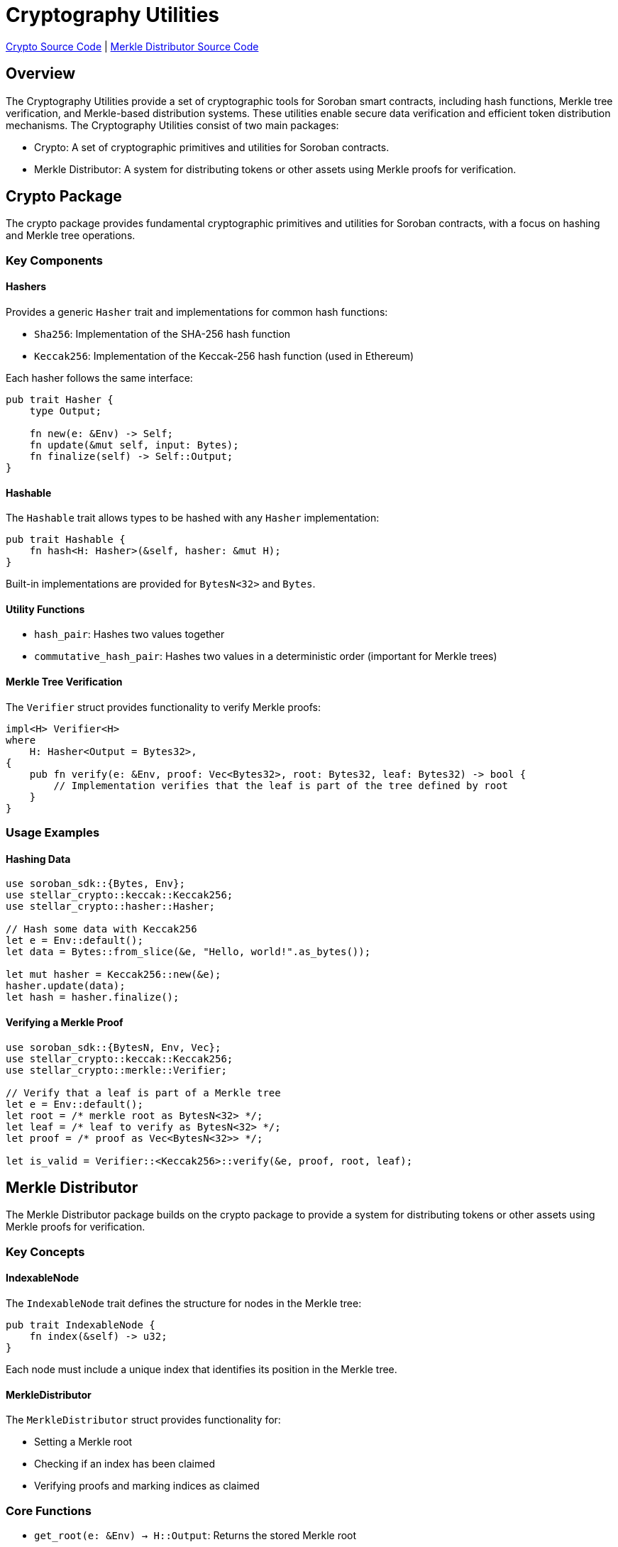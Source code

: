 :source-highlighter: highlight.js
:highlightjs-languages: rust
:github-icon: pass:[<svg class="icon"><use href="#github-icon"/></svg>]
= Cryptography Utilities

https://github.com/OpenZeppelin/stellar-contracts/tree/main/packages/contract-utils/crypto[Crypto Source Code] |
https://github.com/OpenZeppelin/stellar-contracts/tree/main/packages/contract-utils/merkle-distributor[Merkle Distributor Source Code]

== Overview

The Cryptography Utilities provide a set of cryptographic tools for Soroban smart contracts,
including hash functions, Merkle tree verification, and Merkle-based distribution systems.
These utilities enable secure data verification and efficient token distribution mechanisms.
The Cryptography Utilities consist of two main packages:

* Crypto: A set of cryptographic primitives and utilities for Soroban contracts.
* Merkle Distributor: A system for distributing tokens or other assets using Merkle proofs for verification.

== Crypto Package

The crypto package provides fundamental cryptographic primitives and utilities for Soroban contracts,
with a focus on hashing and Merkle tree operations.

=== Key Components

==== Hashers

Provides a generic `Hasher` trait and implementations for common hash functions:

* `Sha256`: Implementation of the SHA-256 hash function
* `Keccak256`: Implementation of the Keccak-256 hash function (used in Ethereum)

Each hasher follows the same interface:

[source,rust]
----
pub trait Hasher {
    type Output;

    fn new(e: &Env) -> Self;
    fn update(&mut self, input: Bytes);
    fn finalize(self) -> Self::Output;
}
----

==== Hashable

The `Hashable` trait allows types to be hashed with any `Hasher` implementation:

[source,rust]
----
pub trait Hashable {
    fn hash<H: Hasher>(&self, hasher: &mut H);
}
----

Built-in implementations are provided for `BytesN<32>` and `Bytes`.

==== Utility Functions

* `hash_pair`: Hashes two values together
* `commutative_hash_pair`: Hashes two values in a deterministic order (important for Merkle trees)

==== Merkle Tree Verification

The `Verifier` struct provides functionality to verify Merkle proofs:

[source,rust]
----
impl<H> Verifier<H>
where
    H: Hasher<Output = Bytes32>,
{
    pub fn verify(e: &Env, proof: Vec<Bytes32>, root: Bytes32, leaf: Bytes32) -> bool {
        // Implementation verifies that the leaf is part of the tree defined by root
    }
}
----

=== Usage Examples

==== Hashing Data

[source,rust]
----
use soroban_sdk::{Bytes, Env};
use stellar_crypto::keccak::Keccak256;
use stellar_crypto::hasher::Hasher;

// Hash some data with Keccak256
let e = Env::default();
let data = Bytes::from_slice(&e, "Hello, world!".as_bytes());

let mut hasher = Keccak256::new(&e);
hasher.update(data);
let hash = hasher.finalize();
----

==== Verifying a Merkle Proof

[source,rust]
----
use soroban_sdk::{BytesN, Env, Vec};
use stellar_crypto::keccak::Keccak256;
use stellar_crypto::merkle::Verifier;

// Verify that a leaf is part of a Merkle tree
let e = Env::default();
let root = /* merkle root as BytesN<32> */;
let leaf = /* leaf to verify as BytesN<32> */;
let proof = /* proof as Vec<BytesN<32>> */;

let is_valid = Verifier::<Keccak256>::verify(&e, proof, root, leaf);
----

== Merkle Distributor

The Merkle Distributor package builds on the crypto package to provide a system for distributing tokens or
other assets using Merkle proofs for verification.

=== Key Concepts

==== IndexableNode

The `IndexableNode` trait defines the structure for nodes in the Merkle tree:

[source,rust]
----
pub trait IndexableNode {
    fn index(&self) -> u32;
}
----

Each node must include a unique index that identifies its position in the Merkle tree.

==== MerkleDistributor

The `MerkleDistributor` struct provides functionality for:

* Setting a Merkle root
* Checking if an index has been claimed
* Verifying proofs and marking indices as claimed

=== Core Functions

* `get_root(e: &Env) -> H::Output`: Returns the stored Merkle root
* `is_claimed(e: &Env, index: u32) -> bool`: Checks if an index has been claimed
* `set_root(e: &Env, root: H::Output)`: Sets the Merkle root (can only be set once)
* `set_claimed(e: &Env, index: u32)`: Marks an index as claimed
* `verify_and_set_claimed<N: ToXdr + IndexableNode>(e: &Env, node: N, proof: Vec<H::Output>)`: Verifies a proof and marks the index as claimed if valid

=== Events

The Merkle Distributor emits events for important actions:

* `set_root`: When a Merkle root is set
  * Data: `[root: Bytes]`
* `set_claimed`: When an index is claimed
  * Data: `[index: u32]`

=== Usage Example

[source,rust]
----
use soroban_sdk::{contract, contractimpl, contracttype, Address, BytesN, Env, Vec};
use stellar_crypto::keccak::Keccak256;
use stellar_merkle_distributor::{IndexableNode, MerkleDistributor};

// Define a leaf node structure
#[contracttype]
struct LeafData {
    pub index: u32,
    pub address: Address,
    pub amount: i128,
}

// Implement IndexableNode for the leaf structure
impl IndexableNode for LeafData {
    fn index(&self) -> u32 {
        self.index
    }
}

#[contract]
pub struct TokenDistributor;

#[contractimpl]
impl TokenDistributor {
    // Initialize the distributor with a Merkle root
    pub fn initialize(e: &Env, root: BytesN<32>) {
        MerkleDistributor::<Keccak256>::set_root(e, root);
    }

    // Claim tokens by providing a proof
    pub fn claim(e: &Env, leaf: LeafData, proof: Vec<BytesN<32>>) {
        // Verify the proof and mark as claimed
        MerkleDistributor::<Keccak256>::verify_and_set_claimed(e, leaf.clone(), proof);

        // Transfer tokens or perform other actions based on leaf data
        // ...
    }

    // Check if an index has been claimed
    pub fn is_claimed(e: &Env, index: u32) -> bool {
        MerkleDistributor::<Keccak256>::is_claimed(e, index)
    }
}
----

== Use Cases

=== Token Airdrops

Efficiently distribute tokens to a large number of recipients without requiring individual transactions for each recipient.

=== NFT Distributions

Distribute NFTs to a whitelist of addresses, with each address potentially receiving different NFTs.

=== Off-chain Allowlists

Maintain a list of eligible addresses off-chain and allow them to claim tokens or other assets on-chain.

=== Snapshot-based Voting

Create a snapshot of token holders at a specific block and allow them to vote based on their holdings.
